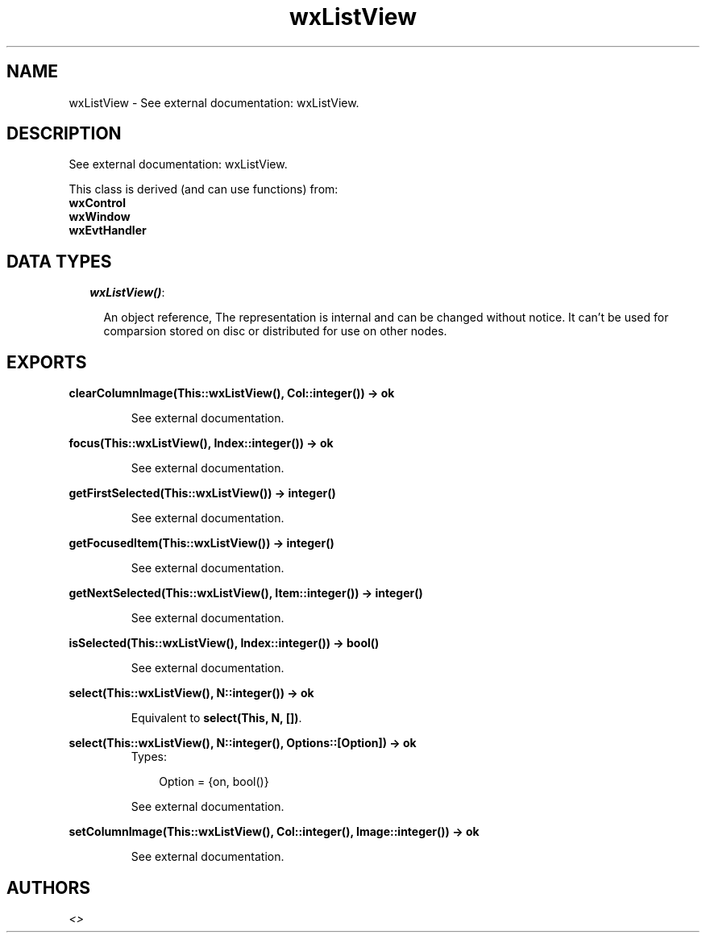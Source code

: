 .TH wxListView 3 "wxErlang 0.99" "" "Erlang Module Definition"
.SH NAME
wxListView \- See external documentation: wxListView.
.SH DESCRIPTION
.LP
See external documentation: wxListView\&.
.LP
This class is derived (and can use functions) from: 
.br
\fBwxControl\fR\& 
.br
\fBwxWindow\fR\& 
.br
\fBwxEvtHandler\fR\& 
.SH "DATA TYPES"

.RS 2
.TP 2
.B
\fIwxListView()\fR\&:

.RS 2
.LP
An object reference, The representation is internal and can be changed without notice\&. It can\&'t be used for comparsion stored on disc or distributed for use on other nodes\&.
.RE
.RE
.SH EXPORTS
.LP
.B
clearColumnImage(This::wxListView(), Col::integer()) -> ok
.br
.RS
.LP
See external documentation\&.
.RE
.LP
.B
focus(This::wxListView(), Index::integer()) -> ok
.br
.RS
.LP
See external documentation\&.
.RE
.LP
.B
getFirstSelected(This::wxListView()) -> integer()
.br
.RS
.LP
See external documentation\&.
.RE
.LP
.B
getFocusedItem(This::wxListView()) -> integer()
.br
.RS
.LP
See external documentation\&.
.RE
.LP
.B
getNextSelected(This::wxListView(), Item::integer()) -> integer()
.br
.RS
.LP
See external documentation\&.
.RE
.LP
.B
isSelected(This::wxListView(), Index::integer()) -> bool()
.br
.RS
.LP
See external documentation\&.
.RE
.LP
.B
select(This::wxListView(), N::integer()) -> ok
.br
.RS
.LP
Equivalent to \fBselect(This, N, [])\fR\&\&.
.RE
.LP
.B
select(This::wxListView(), N::integer(), Options::[Option]) -> ok
.br
.RS
.TP 3
Types:

Option = {on, bool()}
.br
.RE
.RS
.LP
See external documentation\&.
.RE
.LP
.B
setColumnImage(This::wxListView(), Col::integer(), Image::integer()) -> ok
.br
.RS
.LP
See external documentation\&.
.RE
.SH AUTHORS
.LP

.I
<>
